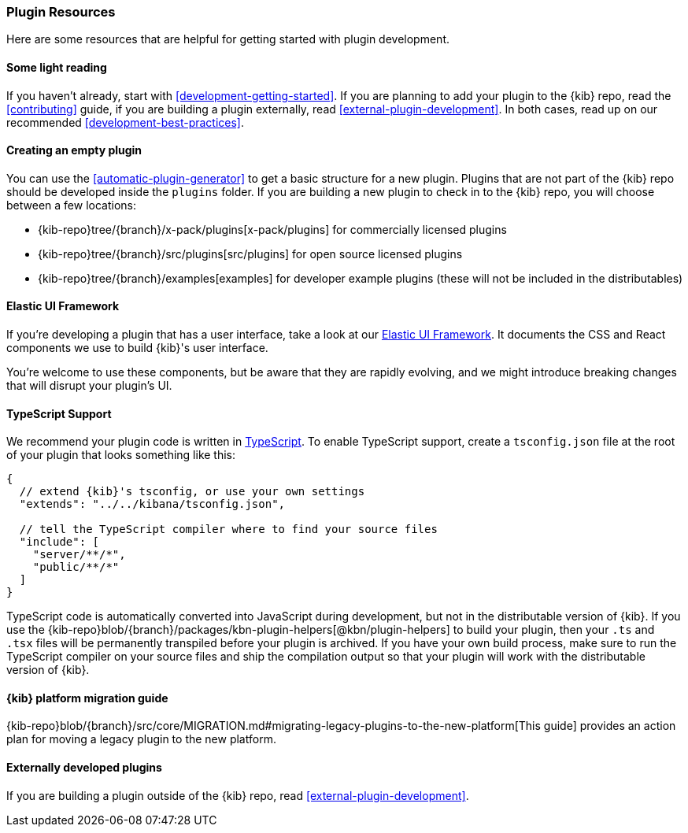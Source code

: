 [[development-plugin-resources]]
=== Plugin Resources

Here are some resources that are helpful for getting started with plugin development.

[float]
==== Some light reading
If you haven't already, start with <<development-getting-started>>. If you are planning to add your plugin to the {kib} repo, read the <<contributing>> guide, if you are building a plugin externally, read <<external-plugin-development>>. In both cases, read up on our recommended <<development-best-practices>>.

[float]
==== Creating an empty plugin

You can use the <<automatic-plugin-generator>> to get a basic structure for a new plugin. Plugins that are not part of the
{kib} repo should be developed inside the `plugins` folder.  If you are building a new plugin to check in to the {kib} repo,
you will choose between a few locations:

 - {kib-repo}tree/{branch}/x-pack/plugins[x-pack/plugins] for commercially licensed plugins
 - {kib-repo}tree/{branch}/src/plugins[src/plugins] for open source licensed plugins
 - {kib-repo}tree/{branch}/examples[examples] for developer example plugins (these will not be included in the distributables)

[float]
==== Elastic UI Framework
If you're developing a plugin that has a user interface, take a look at our https://elastic.github.io/eui[Elastic UI Framework].
It documents the CSS and React components we use to build {kib}'s user interface.

You're welcome to use these components, but be aware that they are rapidly evolving, and we might introduce breaking changes that will disrupt your plugin's UI.

[float]
==== TypeScript Support
We recommend your plugin code is written in http://www.typescriptlang.org/[TypeScript].
To enable TypeScript support, create a `tsconfig.json` file at the root of your plugin that looks something like this:

["source","js"]
-----------
{
  // extend {kib}'s tsconfig, or use your own settings
  "extends": "../../kibana/tsconfig.json",

  // tell the TypeScript compiler where to find your source files
  "include": [
    "server/**/*",
    "public/**/*"
  ]
}
-----------

TypeScript code is automatically converted into JavaScript during development,
but not in the distributable version of {kib}. If you use the
{kib-repo}blob/{branch}/packages/kbn-plugin-helpers[@kbn/plugin-helpers] to build your plugin, then your `.ts` and `.tsx` files will be permanently transpiled before your plugin is archived. If you have your own build process, make sure to run the TypeScript compiler on your source files and ship the compilation output so that your plugin will work with the distributable version of {kib}.

[float]
==== {kib} platform migration guide

{kib-repo}blob/{branch}/src/core/MIGRATION.md#migrating-legacy-plugins-to-the-new-platform[This guide]
provides an action plan for moving a legacy plugin to the new platform. 

[float]
==== Externally developed plugins

If you are building a plugin outside of the {kib} repo, read <<external-plugin-development>>.

